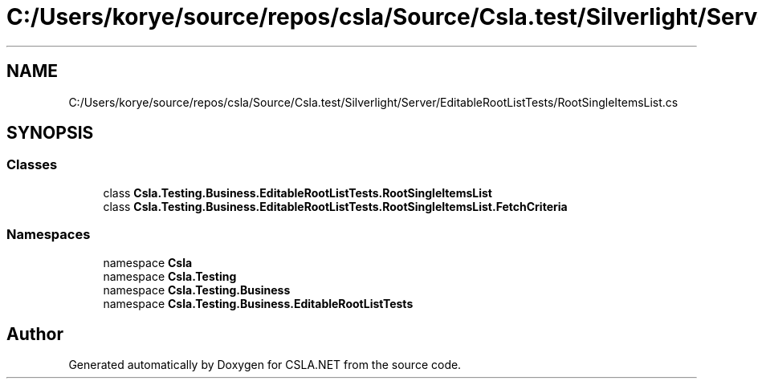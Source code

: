 .TH "C:/Users/korye/source/repos/csla/Source/Csla.test/Silverlight/Server/EditableRootListTests/RootSingleItemsList.cs" 3 "Wed Jul 21 2021" "Version 5.4.2" "CSLA.NET" \" -*- nroff -*-
.ad l
.nh
.SH NAME
C:/Users/korye/source/repos/csla/Source/Csla.test/Silverlight/Server/EditableRootListTests/RootSingleItemsList.cs
.SH SYNOPSIS
.br
.PP
.SS "Classes"

.in +1c
.ti -1c
.RI "class \fBCsla\&.Testing\&.Business\&.EditableRootListTests\&.RootSingleItemsList\fP"
.br
.ti -1c
.RI "class \fBCsla\&.Testing\&.Business\&.EditableRootListTests\&.RootSingleItemsList\&.FetchCriteria\fP"
.br
.in -1c
.SS "Namespaces"

.in +1c
.ti -1c
.RI "namespace \fBCsla\fP"
.br
.ti -1c
.RI "namespace \fBCsla\&.Testing\fP"
.br
.ti -1c
.RI "namespace \fBCsla\&.Testing\&.Business\fP"
.br
.ti -1c
.RI "namespace \fBCsla\&.Testing\&.Business\&.EditableRootListTests\fP"
.br
.in -1c
.SH "Author"
.PP 
Generated automatically by Doxygen for CSLA\&.NET from the source code\&.
